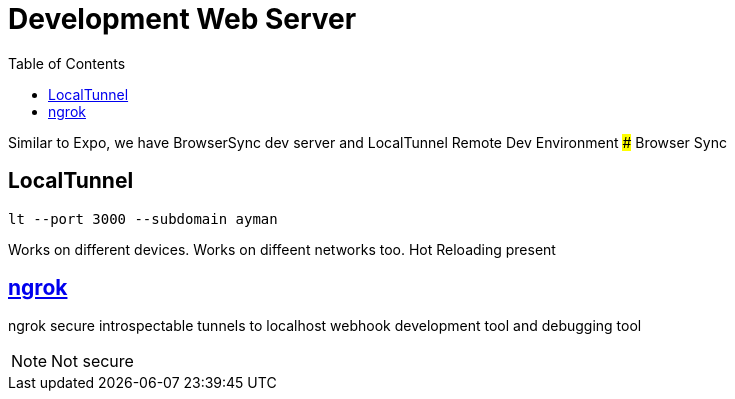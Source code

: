 = Development Web Server
:toc:
:toclevels: 4
:icons: font

toc::[]



Similar to Expo, we have BrowserSync dev server and LocalTunnel Remote Dev Environment
### Browser Sync

== LocalTunnel

`lt --port 3000 --subdomain ayman`

Works on different devices.
Works on diffeent networks too.
Hot Reloading present

== https://ngrok.com/[ngrok]

ngrok secure introspectable tunnels to localhost webhook development tool and debugging tool

NOTE: Not secure